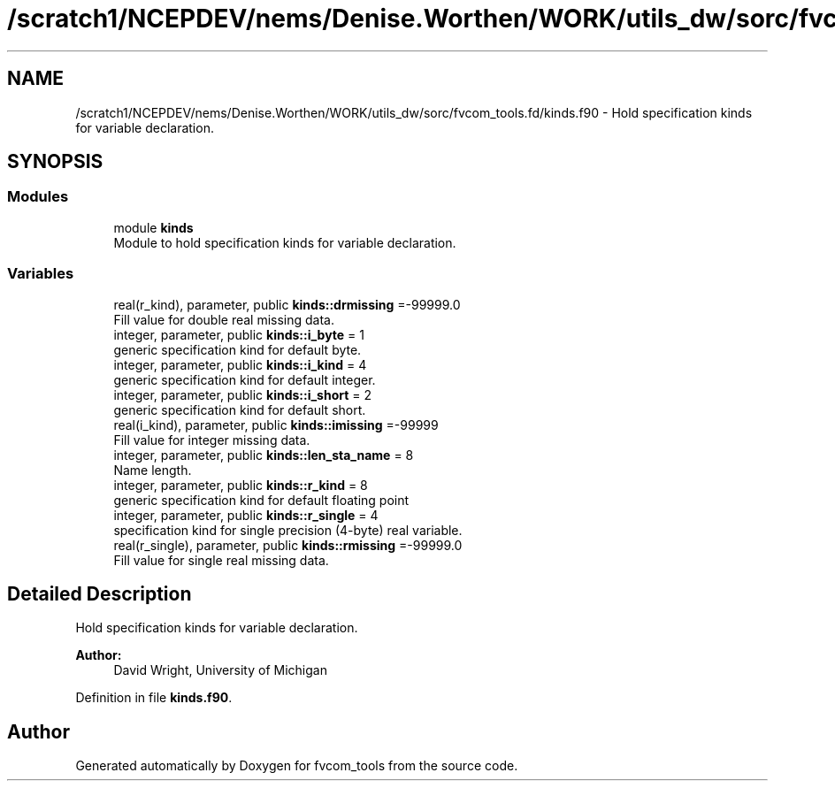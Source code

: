 .TH "/scratch1/NCEPDEV/nems/Denise.Worthen/WORK/utils_dw/sorc/fvcom_tools.fd/kinds.f90" 3 "Mon May 6 2024" "Version 1.13.0" "fvcom_tools" \" -*- nroff -*-
.ad l
.nh
.SH NAME
/scratch1/NCEPDEV/nems/Denise.Worthen/WORK/utils_dw/sorc/fvcom_tools.fd/kinds.f90 \- Hold specification kinds for variable declaration\&.  

.SH SYNOPSIS
.br
.PP
.SS "Modules"

.in +1c
.ti -1c
.RI "module \fBkinds\fP"
.br
.RI "Module to hold specification kinds for variable declaration\&. "
.in -1c
.SS "Variables"

.in +1c
.ti -1c
.RI "real(r_kind), parameter, public \fBkinds::drmissing\fP =\-99999\&.0"
.br
.RI "Fill value for double real missing data\&. "
.ti -1c
.RI "integer, parameter, public \fBkinds::i_byte\fP = 1"
.br
.RI "generic specification kind for default byte\&. "
.ti -1c
.RI "integer, parameter, public \fBkinds::i_kind\fP = 4"
.br
.RI "generic specification kind for default integer\&. "
.ti -1c
.RI "integer, parameter, public \fBkinds::i_short\fP = 2"
.br
.RI "generic specification kind for default short\&. "
.ti -1c
.RI "real(i_kind), parameter, public \fBkinds::imissing\fP =\-99999"
.br
.RI "Fill value for integer missing data\&. "
.ti -1c
.RI "integer, parameter, public \fBkinds::len_sta_name\fP = 8"
.br
.RI "Name length\&. "
.ti -1c
.RI "integer, parameter, public \fBkinds::r_kind\fP = 8"
.br
.RI "generic specification kind for default floating point "
.ti -1c
.RI "integer, parameter, public \fBkinds::r_single\fP = 4"
.br
.RI "specification kind for single precision (4-byte) real variable\&. "
.ti -1c
.RI "real(r_single), parameter, public \fBkinds::rmissing\fP =\-99999\&.0"
.br
.RI "Fill value for single real missing data\&. "
.in -1c
.SH "Detailed Description"
.PP 
Hold specification kinds for variable declaration\&. 


.PP
\fBAuthor:\fP
.RS 4
David Wright, University of Michigan 
.RE
.PP

.PP
Definition in file \fBkinds\&.f90\fP\&.
.SH "Author"
.PP 
Generated automatically by Doxygen for fvcom_tools from the source code\&.
